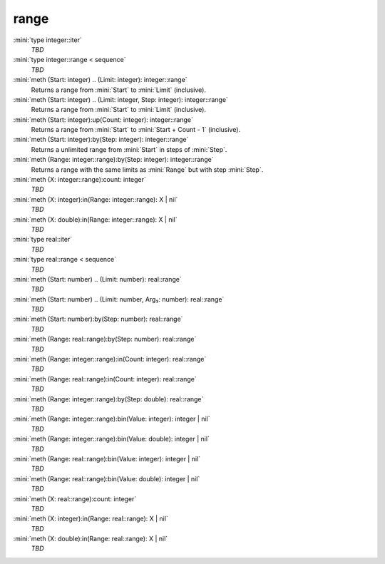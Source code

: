 range
=====

:mini:`type integer::iter`
   *TBD*

:mini:`type integer::range < sequence`
   *TBD*

:mini:`meth (Start: integer) .. (Limit: integer): integer::range`
   Returns a range from :mini:`Start` to :mini:`Limit` (inclusive).


:mini:`meth (Start: integer) .. (Limit: integer, Step: integer): integer::range`
   Returns a range from :mini:`Start` to :mini:`Limit` (inclusive).


:mini:`meth (Start: integer):up(Count: integer): integer::range`
   Returns a range from :mini:`Start` to :mini:`Start + Count - 1` (inclusive).


:mini:`meth (Start: integer):by(Step: integer): integer::range`
   Returns a unlimited range from :mini:`Start` in steps of :mini:`Step`.


:mini:`meth (Range: integer::range):by(Step: integer): integer::range`
   Returns a range with the same limits as :mini:`Range` but with step :mini:`Step`.


:mini:`meth (X: integer::range):count: integer`
   *TBD*

:mini:`meth (X: integer):in(Range: integer::range): X | nil`
   *TBD*

:mini:`meth (X: double):in(Range: integer::range): X | nil`
   *TBD*

:mini:`type real::iter`
   *TBD*

:mini:`type real::range < sequence`
   *TBD*

:mini:`meth (Start: number) .. (Limit: number): real::range`
   *TBD*

:mini:`meth (Start: number) .. (Limit: number, Arg₃: number): real::range`
   *TBD*

:mini:`meth (Start: number):by(Step: number): real::range`
   *TBD*

:mini:`meth (Range: real::range):by(Step: number): real::range`
   *TBD*

:mini:`meth (Range: integer::range):in(Count: integer): real::range`
   *TBD*

:mini:`meth (Range: real::range):in(Count: integer): real::range`
   *TBD*

:mini:`meth (Range: integer::range):by(Step: double): real::range`
   *TBD*

:mini:`meth (Range: integer::range):bin(Value: integer): integer | nil`
   *TBD*

:mini:`meth (Range: integer::range):bin(Value: double): integer | nil`
   *TBD*

:mini:`meth (Range: real::range):bin(Value: integer): integer | nil`
   *TBD*

:mini:`meth (Range: real::range):bin(Value: double): integer | nil`
   *TBD*

:mini:`meth (X: real::range):count: integer`
   *TBD*

:mini:`meth (X: integer):in(Range: real::range): X | nil`
   *TBD*

:mini:`meth (X: double):in(Range: real::range): X | nil`
   *TBD*

